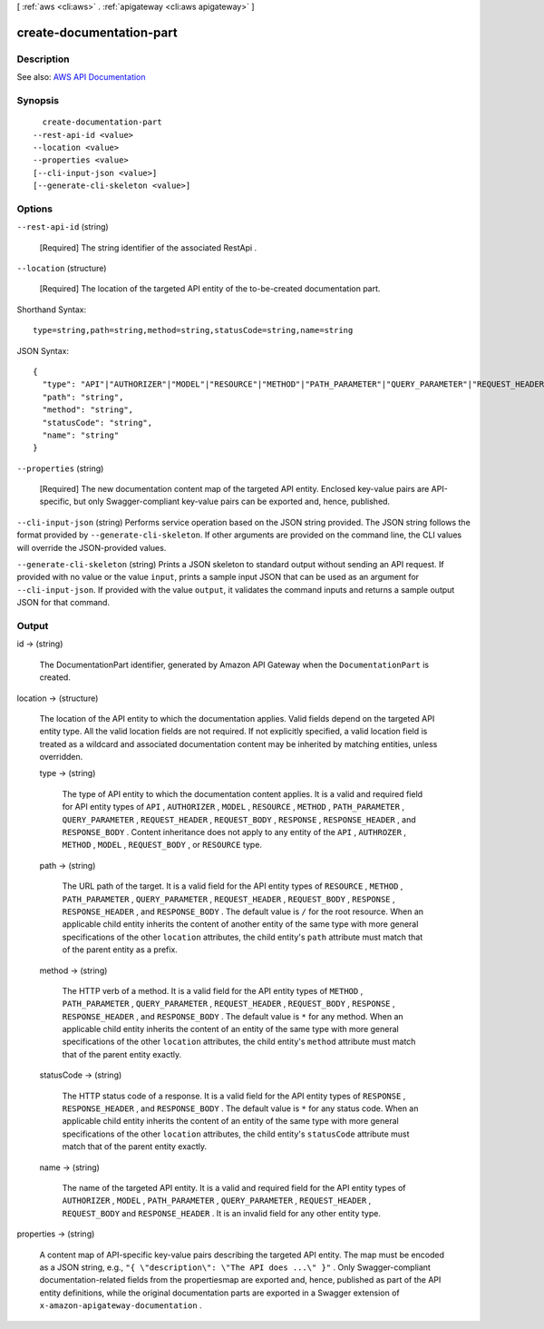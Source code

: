 [ :ref:`aws <cli:aws>` . :ref:`apigateway <cli:aws apigateway>` ]

.. _cli:aws apigateway create-documentation-part:


*************************
create-documentation-part
*************************



===========
Description
===========



See also: `AWS API Documentation <https://docs.aws.amazon.com/goto/WebAPI/apigateway-2015-07-09/CreateDocumentationPart>`_


========
Synopsis
========

::

    create-documentation-part
  --rest-api-id <value>
  --location <value>
  --properties <value>
  [--cli-input-json <value>]
  [--generate-cli-skeleton <value>]




=======
Options
=======

``--rest-api-id`` (string)


  [Required] The string identifier of the associated  RestApi .

  

``--location`` (structure)


  [Required] The location of the targeted API entity of the to-be-created documentation part.

  



Shorthand Syntax::

    type=string,path=string,method=string,statusCode=string,name=string




JSON Syntax::

  {
    "type": "API"|"AUTHORIZER"|"MODEL"|"RESOURCE"|"METHOD"|"PATH_PARAMETER"|"QUERY_PARAMETER"|"REQUEST_HEADER"|"REQUEST_BODY"|"RESPONSE"|"RESPONSE_HEADER"|"RESPONSE_BODY",
    "path": "string",
    "method": "string",
    "statusCode": "string",
    "name": "string"
  }



``--properties`` (string)


  [Required] The new documentation content map of the targeted API entity. Enclosed key-value pairs are API-specific, but only Swagger-compliant key-value pairs can be exported and, hence, published.

  

``--cli-input-json`` (string)
Performs service operation based on the JSON string provided. The JSON string follows the format provided by ``--generate-cli-skeleton``. If other arguments are provided on the command line, the CLI values will override the JSON-provided values.

``--generate-cli-skeleton`` (string)
Prints a JSON skeleton to standard output without sending an API request. If provided with no value or the value ``input``, prints a sample input JSON that can be used as an argument for ``--cli-input-json``. If provided with the value ``output``, it validates the command inputs and returns a sample output JSON for that command.



======
Output
======

id -> (string)

  

  The  DocumentationPart identifier, generated by Amazon API Gateway when the ``DocumentationPart`` is created.

  

  

location -> (structure)

  

  The location of the API entity to which the documentation applies. Valid fields depend on the targeted API entity type. All the valid location fields are not required. If not explicitly specified, a valid location field is treated as a wildcard and associated documentation content may be inherited by matching entities, unless overridden.

  

  type -> (string)

    

    The type of API entity to which the documentation content applies. It is a valid and required field for API entity types of ``API`` , ``AUTHORIZER`` , ``MODEL`` , ``RESOURCE`` , ``METHOD`` , ``PATH_PARAMETER`` , ``QUERY_PARAMETER`` , ``REQUEST_HEADER`` , ``REQUEST_BODY`` , ``RESPONSE`` , ``RESPONSE_HEADER`` , and ``RESPONSE_BODY`` . Content inheritance does not apply to any entity of the ``API`` , ``AUTHROZER`` , ``METHOD`` , ``MODEL`` , ``REQUEST_BODY`` , or ``RESOURCE`` type.

    

    

  path -> (string)

    

    The URL path of the target. It is a valid field for the API entity types of ``RESOURCE`` , ``METHOD`` , ``PATH_PARAMETER`` , ``QUERY_PARAMETER`` , ``REQUEST_HEADER`` , ``REQUEST_BODY`` , ``RESPONSE`` , ``RESPONSE_HEADER`` , and ``RESPONSE_BODY`` . The default value is ``/`` for the root resource. When an applicable child entity inherits the content of another entity of the same type with more general specifications of the other ``location`` attributes, the child entity's ``path`` attribute must match that of the parent entity as a prefix.

    

    

  method -> (string)

    

    The HTTP verb of a method. It is a valid field for the API entity types of ``METHOD`` , ``PATH_PARAMETER`` , ``QUERY_PARAMETER`` , ``REQUEST_HEADER`` , ``REQUEST_BODY`` , ``RESPONSE`` , ``RESPONSE_HEADER`` , and ``RESPONSE_BODY`` . The default value is ``*`` for any method. When an applicable child entity inherits the content of an entity of the same type with more general specifications of the other ``location`` attributes, the child entity's ``method`` attribute must match that of the parent entity exactly.

    

    

  statusCode -> (string)

    

    The HTTP status code of a response. It is a valid field for the API entity types of ``RESPONSE`` , ``RESPONSE_HEADER`` , and ``RESPONSE_BODY`` . The default value is ``*`` for any status code. When an applicable child entity inherits the content of an entity of the same type with more general specifications of the other ``location`` attributes, the child entity's ``statusCode`` attribute must match that of the parent entity exactly.

    

    

  name -> (string)

    

    The name of the targeted API entity. It is a valid and required field for the API entity types of ``AUTHORIZER`` , ``MODEL`` , ``PATH_PARAMETER`` , ``QUERY_PARAMETER`` , ``REQUEST_HEADER`` , ``REQUEST_BODY`` and ``RESPONSE_HEADER`` . It is an invalid field for any other entity type.

    

    

  

properties -> (string)

  

  A content map of API-specific key-value pairs describing the targeted API entity. The map must be encoded as a JSON string, e.g., ``"{ \"description\": \"The API does ...\" }"`` . Only Swagger-compliant documentation-related fields from the propertiesmap are exported and, hence, published as part of the API entity definitions, while the original documentation parts are exported in a Swagger extension of ``x-amazon-apigateway-documentation`` .

  

  

